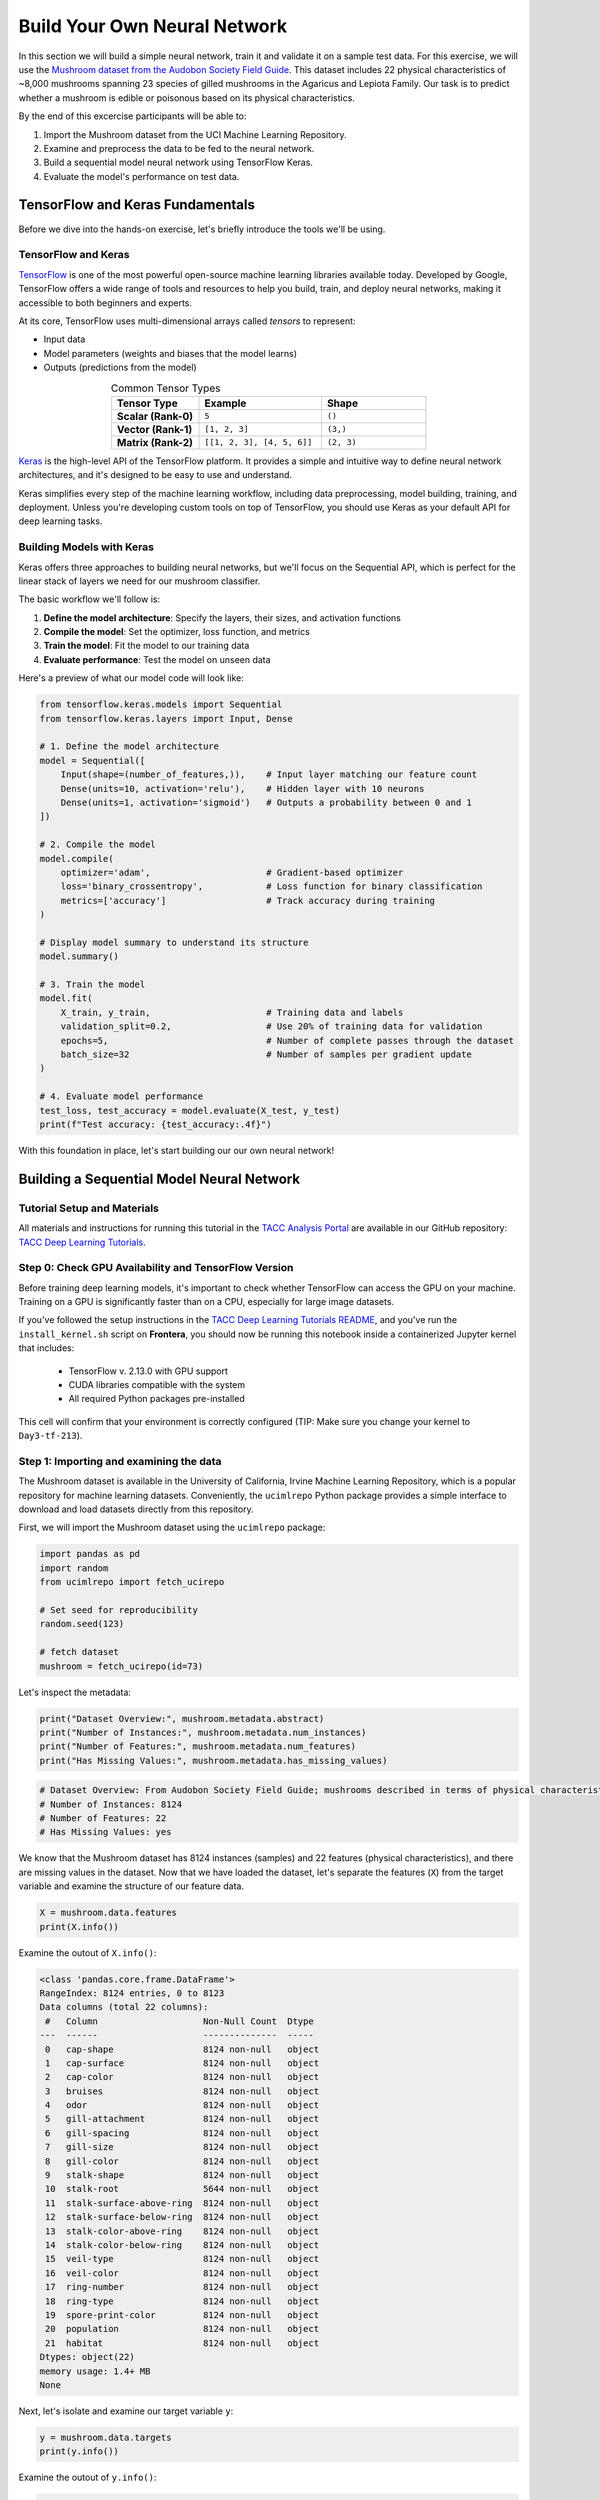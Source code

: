 Build Your Own Neural Network
=============================

In this section we will build a simple neural network, train it and validate it on a sample test data.
For this exercise, we will use the `Mushroom dataset from the Audobon Society Field Guide <https://archive.ics.uci.edu/dataset/73/mushroom>`_.
This dataset includes 22 physical characteristics of ~8,000 mushrooms spanning 23 species of gilled mushrooms in the Agaricus and Lepiota Family.
Our task is to predict whether a mushroom is edible or poisonous based on its physical characteristics.

By the end of this excercise participants will be able to:

1. Import the Mushroom dataset from the UCI Machine Learning Repository.
2. Examine and preprocess the data to be fed to the neural network.
3. Build a sequential model neural network using TensorFlow Keras.
4. Evaluate the model's performance on test data.



TensorFlow and Keras Fundamentals
---------------------------------

Before we dive into the hands-on exercise, let's briefly introduce the tools we'll be using.

TensorFlow and Keras
^^^^^^^^^^^^^^^^^^^^

.. image:: ./images/TensorFlow-Icon.png
    :width: 100px
    :align: right

`TensorFlow <https://www.tensorflow.org/>`_ is one of the most powerful open-source machine learning libraries available today. 
Developed by Google, TensorFlow offers a wide range of tools and resources to help you build, train, and deploy neural networks, making it accessible to both beginners and experts.

At its core, TensorFlow uses multi-dimensional arrays called *tensors* to represent:

* Input data
* Model parameters (weights and biases that the model learns)
* Outputs (predictions from the model)

.. list-table:: Common Tensor Types
    :widths: 25 35 30
    :align: center
    :header-rows: 1

    * - **Tensor Type**
      - **Example**
      - **Shape**
    * - **Scalar (Rank-0)**
      - ``5``
      - ``()``
    * - **Vector (Rank-1)**
      - ``[1, 2, 3]``
      - ``(3,)``
    * - **Matrix (Rank-2)**
      - ``[[1, 2, 3], [4, 5, 6]]``
      - ``(2, 3)``


`Keras <https://www.tensorflow.org/guide/keras>`_ is the high-level API of the TensorFlow platform. 
It provides a simple and intuitive way to define neural network architectures, and it's designed to be easy to use and understand.

Keras simplifies every step of the machine learning workflow, including data preprocessing, model building, training, and deployment.
Unless you're developing custom tools on top of TensorFlow, you should use Keras as your default API for deep learning tasks. 

Building Models with Keras
^^^^^^^^^^^^^^^^^^^^^^^^^^

Keras offers three approaches to building neural networks, but we'll focus on the Sequential API, which is perfect for the linear stack of layers we need for our mushroom classifier.

The basic workflow we'll follow is:

1. **Define the model architecture**: Specify the layers, their sizes, and activation functions
2. **Compile the model**: Set the optimizer, loss function, and metrics
3. **Train the model**: Fit the model to our training data
4. **Evaluate performance**: Test the model on unseen data

Here's a preview of what our model code will look like:

.. code-block:: python3

    from tensorflow.keras.models import Sequential
    from tensorflow.keras.layers import Input, Dense

    # 1. Define the model architecture
    model = Sequential([
        Input(shape=(number_of_features,)),    # Input layer matching our feature count
        Dense(units=10, activation='relu'),    # Hidden layer with 10 neurons
        Dense(units=1, activation='sigmoid')   # Outputs a probability between 0 and 1
    ])

    # 2. Compile the model
    model.compile(                             
        optimizer='adam',                      # Gradient-based optimizer
        loss='binary_crossentropy',            # Loss function for binary classification
        metrics=['accuracy']                   # Track accuracy during training
    )

    # Display model summary to understand its structure
    model.summary()

    # 3. Train the model
    model.fit(
        X_train, y_train,                      # Training data and labels
        validation_split=0.2,                  # Use 20% of training data for validation
        epochs=5,                              # Number of complete passes through the dataset
        batch_size=32                          # Number of samples per gradient update
    )

    # 4. Evaluate model performance
    test_loss, test_accuracy = model.evaluate(X_test, y_test)
    print(f"Test accuracy: {test_accuracy:.4f}")

With this foundation in place, let's start building our our own neural network!


Building a Sequential Model Neural Network
------------------------------------------

Tutorial Setup and Materials
^^^^^^^^^^^^^^^^^^^^^^^^^^^^

All materials and instructions for running this tutorial in the `TACC Analysis Portal <https://tap.tacc.utexas.edu/>`_ are available in our GitHub repository: `TACC Deep Learning Tutorials <https://github.com/kbeavers/tacc-deep-learning-tutorials>`_.

Step 0: Check GPU Availability and TensorFlow Version
^^^^^^^^^^^^^^^^^^^^^^^^^^^^^^^^^^^^^^^^^^^^^^^^^^^^^

Before training deep learning models, it's important to check whether TensorFlow can access the GPU on your machine. Training on a GPU is significantly faster than on a CPU, especially for large image datasets. 

If you've followed the setup instructions in the `TACC Deep Learning Tutorials README <https://github.com/kbeavers/tacc-deep-learning-tutorials>`_, and you've run the ``install_kernel.sh`` script on **Frontera**, you should now be running this notebook inside a containerized Jupyter kernel that includes:

 - TensorFlow v. 2.13.0 with GPU support
 - CUDA libraries compatible with the system
 - All required Python packages pre-installed

This cell will confirm that your environment is correctly configured (TIP: Make sure you change your kernel to ``Day3-tf-213``).

Step 1: Importing and examining the data
^^^^^^^^^^^^^^^^^^^^^^^^^^^^^^^^^^^^^^^^

The Mushroom dataset is available in the University of California, Irvine Machine Learning Repository, which is a popular repository for machine learning datasets.
Conveniently, the ``ucimlrepo`` Python package provides a simple interface to download and load datasets directly from this repository.

First, we will import the Mushroom dataset using the ``ucimlrepo`` package:

.. code-block:: python3

    import pandas as pd
    import random
    from ucimlrepo import fetch_ucirepo 

    # Set seed for reproducibility
    random.seed(123)

    # fetch dataset 
    mushroom = fetch_ucirepo(id=73) 

Let's inspect the metadata:

.. code-block:: python3

    print("Dataset Overview:", mushroom.metadata.abstract)
    print("Number of Instances:", mushroom.metadata.num_instances)
    print("Number of Features:", mushroom.metadata.num_features)
    print("Has Missing Values:", mushroom.metadata.has_missing_values)

.. code-block:: python-console

    # Dataset Overview: From Audobon Society Field Guide; mushrooms described in terms of physical characteristics; classification: poisonous or edible
    # Number of Instances: 8124
    # Number of Features: 22
    # Has Missing Values: yes

We know that the Mushroom dataset has 8124 instances (samples) and 22 features (physical characteristics), and there are missing values in the dataset.
Now that we have loaded the dataset, let's separate the features (``X``) from the target variable and examine the structure of our feature data.

.. code-block:: python3

    X = mushroom.data.features
    print(X.info())

Examine the outout of ``X.info()``:

.. code-block:: python-console

    <class 'pandas.core.frame.DataFrame'>
    RangeIndex: 8124 entries, 0 to 8123
    Data columns (total 22 columns):
     #   Column                    Non-Null Count  Dtype 
    ---  ------                    --------------  ----- 
     0   cap-shape                 8124 non-null   object
     1   cap-surface               8124 non-null   object
     2   cap-color                 8124 non-null   object
     3   bruises                   8124 non-null   object
     4   odor                      8124 non-null   object
     5   gill-attachment           8124 non-null   object
     6   gill-spacing              8124 non-null   object
     7   gill-size                 8124 non-null   object
     8   gill-color                8124 non-null   object
     9   stalk-shape               8124 non-null   object
     10  stalk-root                5644 non-null   object
     11  stalk-surface-above-ring  8124 non-null   object
     12  stalk-surface-below-ring  8124 non-null   object
     13  stalk-color-above-ring    8124 non-null   object
     14  stalk-color-below-ring    8124 non-null   object
     15  veil-type                 8124 non-null   object
     16  veil-color                8124 non-null   object
     17  ring-number               8124 non-null   object
     18  ring-type                 8124 non-null   object
     19  spore-print-color         8124 non-null   object
     20  population                8124 non-null   object
     21  habitat                   8124 non-null   object
    Dtypes: object(22)
    memory usage: 1.4+ MB
    None

Next, let's isolate and examine our target variable ``y``:

.. code-block:: python3

    y = mushroom.data.targets 
    print(y.info())

Examine the outout of ``y.info()``:

.. code-block:: python-console

    <class 'pandas.core.frame.DataFrame'>
    RangeIndex: 8124 entries, 0 to 8123
    Data columns (total 1 columns):
     #   Column     Non-Null Count  Dtype 
    ---  ------     --------------  ----- 
     0   poisonous  8124 non-null   object
    Dtypes: object(1)
    memory usage: 63.6+ KB
    None

In pandas, a Dtype (data type) specifies how the data in a column should be stored and interpreted.
**See Day 1 for more information on Dtypes.** 

When we see a Dtype of ``object``, it typically means the column contains strings or a mix of different data types. Let's examine our data further:

.. code-block:: python3

    print(X.head(3))

.. code-block:: python-console

      cap-shape cap-surface cap-color bruises odor gill-attachment gill-spacing  \
    0         x           s         n       t    p               f            c   
    1         x           s         y       t    a               f            c   
    2         b           s         w       t    l               f            c   

      gill-size gill-color stalk-shape  ... stalk-surface-below-ring  \
    0         n          k           e  ...                        s   
    1         b          k           e  ...                        s   
    2         b          n           e  ...                        s   

      stalk-color-above-ring stalk-color-below-ring veil-type veil-color  \
    0                      w                      w         p          w   
    1                      w                      w         p          w   
    2                      w                      w         p          w   

      ring-number ring-type spore-print-color population habitat  
    0           o         p                 k          s       u  
    1           o         p                 n          n       g  
    2           o         p                 n          n       m  

    [3 rows x 22 columns] 

In this dataset, the features are categorical variables stored as strings (which pandas represents as ``object`` Dtype). 
Each feature is encoded with single-character values that represent specific categories.

For a complete reference of all categorical values and their meanings, visit the `UCI Mushroom Dataset page <https://archive.ics.uci.edu/dataset/73/mushroom>`_.

Here are a few examples of the categorical encodings:
 
 * **cap-shape**: 'x' (convex), 'b' (bell), 'f' (flat), etc.
 * **cap-color**: 'n' (brown), 'y' (yellow), 'w' (white), etc.
 * **odor**: 'p' (pungent), 'a' (almond), 'l' (anise), etc.


Next, let's take a look at the target variable:

.. code-block:: python3

    print(y.head())

.. code-block:: python-console

      poisonous
    0         p
    1         e
    2         e
    3         p
    4         e

The target variable contains two categorical labels: ``p`` (poisonous) and ``e`` (edible).
With this insight into our dataset's structure, our next step is to prepare the data for model training.


**Thought Challenge:** What are some things that you have noticed about the data that you think we will need to fix before feeding it to the neural network? Pause here and write down your thoughts before continuing.


Step 2: Data pre-processing
^^^^^^^^^^^^^^^^^^^^^^^^^^^

Our exploration of the Mushroom dataset reveals a collection of 8124 samples with 22 features and a single target variable. Before proceeding with model development, several preprocessing challenges need to be addressed:

 1. The dataset contains missing values that require handling.
 2. All features are categorical, encoded as text strings (represented as ``object`` type in pandas).
 3. The target variable itself is categorical, using ``p`` to indicate poisonous mushrooms and ``e`` for edible ones.

First, let's handle the missing values. Let's see how many missing values are in the dataset, and where they are located:

.. code-block:: python3

    missing_values = X.isnull().sum()
    print("Columns with missing values:")
    print(missing_values[missing_values > 0])

.. code-block:: python-console
    
    Columns with missing values:
    stalk-root    2480
    Dtype: int64

The output shows that ``stalk-root`` is missing data for 2480 samples, while all other features have complete data.
Let's remove this column from the dataset:

.. code-block:: python3

    X_clean = X.drop(columns='stalk-root')
    
Now we need to encode our categorical variables into a format suitable for the neural network. We'll use one-hot encoding via ``pd.get_dummies()`` to transform each categorical feature into multiple binary columns. For example, if a feature has three possible values (A, B, C), it will be converted into three separate columns, where only one column will have a value of 1 (True) and the others 0 (False):

.. code-block:: python3

    X_encoded = pd.get_dummies(X_clean)
    print(X_encoded.head(2))

.. code-block:: python-console

       cap-shape_b  cap-shape_c  cap-shape_f  cap-shape_k  cap-shape_s  \
    0        False        False        False        False        False   
    1        False        False        False        False        False   

       cap-shape_x  cap-surface_f  cap-surface_g  cap-surface_s  cap-surface_y  \
    0         True          False          False           True          False   
    1         True          False          False           True          False   

       ...  population_s  population_v  population_y  habitat_d  habitat_g  \
    0  ...          True         False         False      False      False   
    1  ...         False         False         False      False       True   

       habitat_l  habitat_m  habitat_p  habitat_u  habitat_w  
    0      False      False      False       True      False  
    1      False      False      False      False      False  

    [2 rows x 112 columns]

Now, instead of having 22 features, we have 112 features, each representing a binary True/False value for each categorical value in the original features.

Finally, let's encode the target variable. We will simply convert the string labels ``p`` and ``e`` into binary numeric values of 1 and 0, respectively.
In this case, 1 will represent a poisonous mushroom and 0 will represent an edible mushroom.

.. code-block:: python3

    y_encoded = y['poisonous'].map({'p': 1, 'e': 0})

Now would be a good time to check the class distribution of our dataset:

.. code-block:: python3

    print("\nClass Distribution:")
    print(y_encoded.value_counts())
    print("\nPercentage:")
    print(y_encoded.value_counts(normalize=True) * 100)

We have a roughly balanced dataset with 51.8% of the samples being edible and 48.2% being poisonous.
We can now split the dataset into training and test sets:

.. code-block:: python3

    from sklearn.model_selection import train_test_split

    # Split the dataset into training and testing sets
    X_train, X_test, y_train, y_test = train_test_split(
        X_encoded,
        y_encoded,
        test_size=0.3,
        stratify=y_encoded,
        random_state=123
    )

    # Examine the shape of the training and testing sets
    print("Training set shape:", X_train.shape, y_train.shape)
    print("Testing set shape:", X_test.shape, y_test.shape)

.. code-block:: python-console

    Training set shape: (5686, 112) (5686,)
    Testing set shape: (2438, 112) (2438,)

**Understanding the Train-Test Split**

The code above divides our data into training and testing sets, creating four objects:
``X_train``, ``X_test``, ``y_train``, and ``y_test``.

.. list-table:: Key Train-Test Split Parameters
   :widths: 20 50 30
   :header-rows: 1

   * - Parameter
     - Purpose
     - In Our Example
   * - ``test_size``
     - Determines what portion of data is reserved for testing
     - 30% for testing, 70% for training
   * - ``stratify``
     - Maintains the same class distribution in both splits
     - Ensures balanced representation of poisonous/edible classes
   * - ``random_state``
     - Controls the randomization for reproducible results
     - Set to 123 for consistent splits across runs

**Why These Parameters Matter:**

* **Test Size**: Finding the right balance between having enough data for training while reserving sufficient data for testing is crucial. Too little test data may not reliably assess model performance; too little training data may limit learning.

* **Stratification**: When working with classification problems, maintaining class proportions is essential. Without stratification, you might accidentally create a test set with disproportionate class representation, leading to misleading evaluation metrics.

* **Reproducibility**: Setting a random seed ensures you can reproduce your experiments exactly, which is fundamental for scientific rigor and debugging.

**Tip**: While our dataset has roughly balanced classes, stratification becomes especially important with imbalanced datasets. Always consider using ``stratify`` as a best practice.


Step 3: Building a sequential model neural network 
^^^^^^^^^^^^^^^^^^^^^^^^^^^^^^^^^^^^^^^^^^^^^^^^^^

Now we'll create a simple neural network for our mushroom classification task. The model will consist of:

- An **input layer** that matches our feature dimensions
- A **hidden layer** with 10 neurons and ReLU activation
- An **output layer** with sigmoid activation for binary classification

This architecture provides a good starting point for understanding how neural networks learn from tabular data.


.. code-block:: python3

    # Import necessary libraries from Keras
    import tensorflow as tf
    from tensorflow.keras import Sequential
    from tensorflow.keras.layers import Input, Dense

    # Set random seed for reproducibility
    tf.random.set_seed(123) 

    # Create model with sequential API
    model = Sequential([
        # Input layer - shape matches our feature count
        Input(shape=(112,)),  # 1D tensor with 112 features
        
        # Hidden layer - 10 neurons with ReLU activation
        # ReLU allows the network to learn non-linear patterns
        Dense(10, activation='relu'),
        
        # Output layer - single neuron with sigmoid activation
        # Sigmoid squashes output between 0-1, perfect for binary classification
        Dense(1, activation='sigmoid')
    ])

    # Compile the model with appropriate settings for binary classification
    model.compile(
        optimizer='adam',              # Adam: efficient gradient-based optimizer
        loss='binary_crossentropy',    # Standard loss function for binary problems
        metrics=['accuracy']           # Track accuracy during training
    )

    # Display model architecture and parameter count
    model.summary()
  
**Thought Challenge**: How many parameters does the model have? Can you calculate this manually and get the same result?

.. toggle:: Click to see the answer

      Let's calculate the parameters manually:
      
      **Layer 1** (Input → Hidden):

      - Input size: ``X_train.shape[1]`` (112 features after one-hot encoding)
      - Output size: 10 neurons
      - Weights: 112 × 10 = 1120 parameters
      - Biases: 10 (one per neuron)
      - Total for Layer 1: 1120 + 10 = 1130 parameters
      
      **Layer 2** (Hidden → Output):

      - Input size: 10 neurons
      - Output size: 1 neuron
      - Weights: 10 × 1 = 10 parameters
      - Biases: 1 (for the output neuron)
      - Total for Layer 2: 10 + 1 = 11 parameters
      
      **Total parameters**: 1130 + 11 = 1141 parameters
      
      This should match the parameter count shown in the model.summary() output. Each neuron has weights for all inputs from the previous layer, plus one bias term.

**Training the Neural Network**

With our model built and compiled, we can now train it on our data. Before executing the training code, let's understand the key parameters we'll use:

.. list-table:: Key Training Parameters
   :widths: 20 80
   :header-rows: 1

   * - Parameter
     - Description
   * - **validation_split=0.2**
     - Reserves 20% of training data to evaluate performance during training, without affecting model weights
   * - **epochs=5**
     - Number of complete passes through the dataset; more epochs allow for more learning iterations but risk overfitting
   * - **batch_size=32**
     - Number of samples processed before weight update; affects memory usage, training speed, and convergence behavior
   * - **verbose=2**
     - Controls output level (0=silent, 1=progress bar, 2=one line per epoch)

**Thought Challenge**: How does the choice of ``batch_size`` affect the training process?

.. toggle:: Click to see the answer

      The ``batch_size`` parameter determines how many samples the model processes before updating its weights.
      
      **Effects of batch size:**
      
      - **Small batch sizes** (e.g., 8-32):
        - Use less memory
        - Update weights more frequently
        - Can help the model escape local minima
        - May make training slower overall
      
      - **Large batch sizes** (e.g., 128-512):
        - More efficient use of GPU/CPU
        - More stable training (less "noisy" updates)
        - Require more memory
        - May get stuck in poor solutions
      
      The batch size of 32 in our example is relatively small, which is good for learning complex patterns in modest-sized datasets.

Now let's train our model with these parameters:

.. code-block:: python3

    # Train the model with the specified parameters
    model.fit(X_train, y_train, validation_split=0.2, epochs=5, batch_size=32, verbose=2)

Below shows the output of the training process:

.. code-block:: python-console

    Epoch 1/5
    143/143 - 0s - 3ms/step - accuracy: 0.8709 - loss: 0.3543 - val_accuracy: 0.9569 - val_loss: 0.1458
    Epoch 2/5
    143/143 - 0s - 969us/step - accuracy: 0.9776 - loss: 0.0964 - val_accuracy: 0.9851 - val_loss: 0.0638
    Epoch 3/5
    143/143 - 0s - 723us/step - accuracy: 0.9894 - loss: 0.0481 - val_accuracy: 0.9938 - val_loss: 0.0364
    Epoch 4/5
    143/143 - 0s - 739us/step - accuracy: 0.9949 - loss: 0.0288 - val_accuracy: 0.9982 - val_loss: 0.0230
    Epoch 5/5
    143/143 - 0s - 738us/step - accuracy: 0.9985 - loss: 0.0186 - val_accuracy: 0.9982 - val_loss: 0.0157

Let's understand what this output tells us:

1. **Progress metrics**:

  - ``143/143``: Shows progress through the training batches; 143 batches were completed out of 143, and each batch contains 32 samples (as specified by ``batch_size=32``)
  - ``0s``: Indicates the time taken for each epoch; here, the first epoch took <1 second to complete.
  - ``3ms/step``: This indicates the average time taken per training step (one forward and backward pass through a single batch) during training.

2. **Training metrics**:

  - ``accuracy: 0.8709``: Represents the accuracy of the model on the training dataset. The accuracy value of approximately 0.8709 indicates that the model correctly predicted 87.09% of the training samples.
  - ``loss: 0.3543``: Represents the training loss value (using binary cross-entropy loss function) on the training dataset. Higher loss values indicate that the model's predictions are further from the true labels.

3. **Validation metrics**:

  - ``val_accuracy: 0.9569``: Represents the accuracy of the model on the validation dataset. The accuracy value of approximately 0.9569 indicates that the model correctly predicted 95.69% of the validation samples.
  - ``val_loss: 0.1458``: Represents the validation loss value (using binary cross-entropy loss function) on the validation dataset. Lower loss values indicate that the model's predictions are closer to the true labels.

Looking at our training results after 5 epochs, we can observe:

1. The model achieved excellent performance, with final training accuracy of 99.85% and validation accuracy of 99.82%.
2. Both training and validation loss steadily decreased across epochs, indicating consistent learning.
3. Validation metrics consistently tracked close to training metrics, suggesting the model generalizes well rather than memorizing the training data.

Let's visualize our training progress before moving on:

.. code-block:: python3

    import matplotlib.pyplot as plt
    
    # Create a simple visualization of training history
    plt.figure(figsize=(10, 4))
    
    # Plot training & validation accuracy
    plt.subplot(1, 2, 1)
    plt.plot([0.8709, 0.9776, 0.9894, 0.9949, 0.9985], label='Training Accuracy')
    plt.plot([0.9569, 0.9851, 0.9938, 0.9982, 0.9982], label='Validation Accuracy')
    plt.title('Model Accuracy')
    plt.ylabel('Accuracy')
    plt.xlabel('Epoch')
    plt.legend()

    # Plot training & validation loss
    plt.subplot(1, 2, 2)
    plt.plot([0.3543, 0.0964, 0.0481, 0.0288, 0.0186], label='Training Loss')
    plt.plot([0.1458, 0.0638, 0.0364, 0.0230, 0.0157], label='Validation Loss')
    plt.title('Model Loss')
    plt.ylabel('Loss')
    plt.xlabel('Epoch')
    plt.legend()
    
    plt.tight_layout()
    plt.show()

.. figure:: ./images/mushroom-training-progress.png
    :width: 600px
    :align: center
    :alt: Training and validation metrics over epochs

This high performance is promising, but we should verify it on our completely separate test set, which the model has never seen during training. This will give us the most reliable measure of how well our model might perform in real-world scenarios.


Step 4: Evaluate the model's performance on test data
^^^^^^^^^^^^^^^^^^^^^^^^^^^^^^^^^^^^^^^^^^^^^^^^^^^^^

The true test of our model's capabilities comes from evaluating it on our completely separate test dataset. Let's see how our neural network performs when classifying mushrooms it has never encountered before!

.. code-block:: python3

    # Make predictions on the test data
    y_pred=model.predict(X_test)

For a binary classification problem like our (poisonous vs edible), the model outputs probabilities between 0 and 1 for each sample. Let's show the first sample's prediction:

.. code-block:: python3

    y_pred[0]

.. code-block:: python-console
    
    array([0.00309971], dtype=float32)

This shows the probability for the first mushroom sample in the test set.
The output is a single value between 0 and 1, where:

 - Values closer to 1 indicate the model is more confident that the sample is poisonous.
 - Values closer to 0 indicate the model is more confident that the sample is edible.

For example, our output value is 0.00309971, which means that the model is 99.9969% confident that the sample is edible.

The model outputs probability values, but for practical mushroom classification, we need definitive "edible" or "poisonous" predictions. We need to convert these continuous probability values into discrete class labels:

.. code-block:: python3

    import numpy as np
    
    # Convert probabilities to binary predictions using a threshold of 0.5
    y_pred_final = (y_pred > 0.5).astype(int)
    
This code performs what's called "thresholding":

1. First, we compare each probability to the threshold value (0.5)
   
   - If probability > 0.5, the result is True (model thinks it's more likely poisonous)
   - If probability ≤ 0.5, the result is False (model thinks it's more likely edible)

2. Then, we convert these True/False values to integers (1/0) with ``.astype(int)``
   
   - True becomes 1 (poisonous)
   - False becomes 0 (edible)

The 0.5 threshold represents the decision boundary - the point where the model is equally confident in either class. We could adjust this threshold if we wanted to be more conservative about certain types of errors (e.g., lowering the threshold would classify more mushrooms as poisonous, reducing the chance of missing toxic ones).


Now, let's visualize the model's prediction accuracy with a **confusion matrix**. 
This will allow us to see how many correct vs incorrect predictions were made using the model above.


.. code-block:: python3

    from sklearn.metrics import confusion_matrix
    import seaborn as sns

    # Create confusion matrix
    cm=confusion_matrix(y_test,y_pred_final)

    # Create visualization
    plt.figure(figsize=(10,7))          # Set figure size to 10x7 inches
    sns.heatmap(cm,annot=True,fmt='d')  # Create heatmap with annotations and display counts as integers
    plt.xlabel('Predicted')             # Label x-axis as 'Predicted'
    plt.ylabel('Truth')                 # Label y-axis as 'Truth'
    plt.show()                          # Display the plot

Output of the above confusion matrix is as follows:

.. figure:: ./images/nn-confusion-matrix.png
    :width: 600px
    :align: center
    :alt: 

The confusion matrix visualization shows how well our model classifies mushrooms as edible or poisonous. The matrix is a 2x2 grid where:

* The y-axis (Truth) shows the actual class of the mushrooms
* The x-axis (Predicted) shows what our model predicted
* Each cell contains the count of predictions falling into that category
* The heatmap coloring provides visual intensity, where lighter colors indicate higher counts

Reading the matrix:

* **Top-left**: True Negatives (TN) - Correctly identified edible mushrooms
* **Top-right**: False Positives (FP) - Edible mushrooms incorrectly classified as poisonous
* **Bottom-left**: False Negatives (FN) - Poisonous mushrooms incorrectly classified as edible
* **Bottom-right**: True Positives (TP) - Correctly identified poisonous mushrooms 

**Key Classification Metrics**

From these confusion matrix values, we can calculate several important evaluation metrics:

.. list-table:: Classification Metrics for Mushroom Model
   :widths: 20 30 40
   :header-rows: 1

   * - Metric
     - Definition
     - Interpretation for Mushrooms
   * - **Accuracy**
     - :math:`\frac{TP + TN}{TP + TN + FP + FN}`
     - Percentage of all mushrooms correctly classified
   * - **Precision**
     - :math:`\frac{TP}{TP + FP}`
     - When model predicts "poisonous," how often is it right?
   * - **Recall**
     - :math:`\frac{TP}{TP + FN}`
     - Of all poisonous mushrooms, how many did we correctly identify? 
   * - **F1-Score**
     - :math:`2 \times \frac{Precision \times Recall}{Precision + Recall}`
     - Harmonic mean of precision and recall; useful when you need to balance both
   * - **Specificity**
     - :math:`\frac{TN}{TN + FP}`
     - Of all edible mushrooms, how many did we correctly identify?

**Thought Challenge**: Which prediction metric is most important for this model? Why? 

.. toggle:: Click to see the answer

    For mushroom classification, false negatives (bottom-left) are particularly concerning as they represent poisonous mushrooms that were incorrectly classified as edible.

    **Recall** measures a model's ability to correctly identify all true positives within a dataset, minimizing false negatives. 
    Therefore, **recall** is the most important metric for this model.

Let's also print the full classification report of this model using code below

.. code-block:: python3

    from sklearn.metrics import classification_report

    print(classification_report(y_test,y_pred_final, digits=4))

.. code-block:: python-console

               precision    recall  f1-score   support

            0     0.9968    0.9992    0.9980      1263
            1     0.9991    0.9966    0.9979      1175

     accuracy                         0.9979      2438
    macro avg     0.9980    0.9979    0.9979      2438
 weighted avg     0.9980    0.9979    0.9979      2438


The accuracy of our model is 99.79%.
99.79% of the time, this model predicted the correct label on the test data.

**Thought Challenge**: Did we build a successful model? Why or why not? Is there anything we can do to improve the model?

.. toggle:: Click to see the answer

    **Did we build a successful model?**
    
    Yes, by standard performance metrics, our model is remarkably successful:
    
    * Accuracy of 99.79% on the test set
    * Recall of 99.66% for poisonous mushrooms
    * Precision of 99.91% for poisonous predictions
    * F1-score of 99.79%
    
    **Why it's successful:**
    
    * The model efficiently learned the patterns distinguishing edible from poisonous mushrooms
    * Our preprocessing strategies (handling missing values, one-hot encoding) were effective
    * The architecture, despite being simple (just one hidden layer), was sufficient for this task
    * The dataset is well-structured with clear categorical features that strongly correlate with mushroom edibility
    
    **However, there are important considerations:**
    
    In a real-world mushroom classification system, even our 99.66% recall means that approximately 4 out of 1175 poisonous mushrooms were misclassified as edible. For a life-critical application like mushroom toxicity detection, this error rate might still be too high.
    
    **Potential improvements:**
    
    1. **Domain-specific threshold adjustment**: Lower the classification threshold from 0.5 to a more conservative value (e.g., 0.3) to reduce the likelihood of false negatives (missing poisonous mushrooms)
    
    2. **More sophisticated architecture**: Try deeper networks or different architectures that might capture more subtle patterns
    
    3. **Ensemble methods**: Combine multiple models to reduce the chance of missing poisonous mushrooms
    
    4. **Cost-sensitive learning**: Explicitly penalize false negatives (missing poisonous mushrooms) more heavily during training
    
    5. **Uncertainty estimation**: Add methods to quantify prediction uncertainty, so users know when to seek additional verification
    
    **Real-world deployment considerations:**
    
    Even with an improved model, it would be ethically questionable to deploy such a system as the sole decision-maker for mushroom consumption. It should be presented as a tool to assist experts rather than replace human judgment, especially for life-critical decisions.
